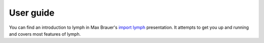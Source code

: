 .. _getting-started:


User guide
==========

You can find an introduction to lymph in Max Brauer's `import lymph`_
presentation. It attempts to get you up and running and covers most features of
lymph.

.. FIXME port the import lymph article to rst and move it here

.. _import lymph: http://import-lymph.link
